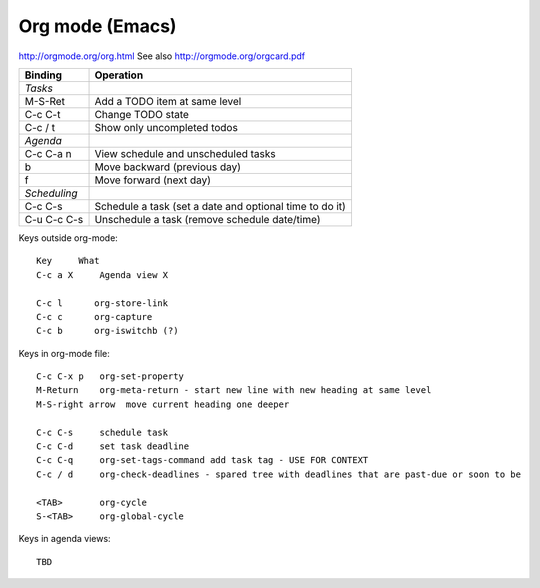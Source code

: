 Org mode (Emacs)
================
.. contents::

http://orgmode.org/org.html
See also http://orgmode.org/orgcard.pdf

================= ============
Binding           Operation
================= ============
*Tasks*
M-S-Ret           Add a TODO item at same level
C-c C-t           Change TODO state
C-c / t           Show only uncompleted todos
*Agenda*
C-c C-a n         View schedule and unscheduled tasks
b                 Move backward (previous day)
f                 Move forward (next day)
*Scheduling*
C-c C-s           Schedule a task (set a date and optional time to do it)
C-u C-c C-s       Unschedule a task (remove schedule date/time)
================= ============


Keys outside org-mode::

    Key     What
    C-c a X     Agenda view X

    C-c l      org-store-link
    C-c c      org-capture
    C-c b      org-iswitchb (?)

Keys in org-mode file::

    C-c C-x p   org-set-property
    M-Return    org-meta-return - start new line with new heading at same level
    M-S-right arrow  move current heading one deeper

    C-c C-s     schedule task
    C-c C-d     set task deadline
    C-c C-q     org-set-tags-command add task tag - USE FOR CONTEXT
    C-c / d     org-check-deadlines - spared tree with deadlines that are past-due or soon to be

    <TAB>       org-cycle
    S-<TAB>     org-global-cycle

Keys in agenda views::

    TBD
